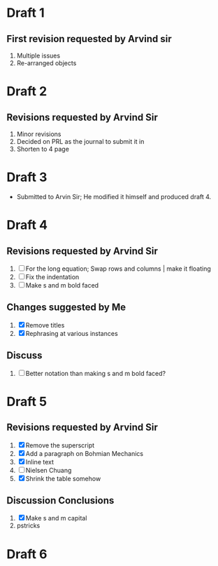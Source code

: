 
* Draft 1
** First revision requested by Arvind sir
  1. Multiple issues
  2. Re-arranged objects

* Draft 2
** Revisions requested by Arvind Sir
1. Minor revisions
2. Decided on PRL as the journal to submit it in
3. Shorten to 4 page

* Draft 3
- Submitted to Arvin Sir; He modified it himself and produced draft 4.

* Draft 4
** Revisions requested by Arvind Sir
1. [ ] For the long equation; Swap rows and columns | make it floating
2. [ ] Fix the indentation
3. [ ] Make s and m bold faced
** Changes suggested by Me
1. [X] Remove titles
2. [X] Rephrasing at various instances
** Discuss
1. [ ] Better notation than making s and m bold faced?

* Draft 5
** Revisions requested by Arvind Sir
1. [X] Remove the superscript
2. [X] Add a paragraph on Bohmian Mechanics
3. [X] Inline text
4. [ ] Nielsen Chuang
5. [X] Shrink the table somehow
** Discussion Conclusions
1. [X] Make s and m capital
2. pstricks

* Draft 6
